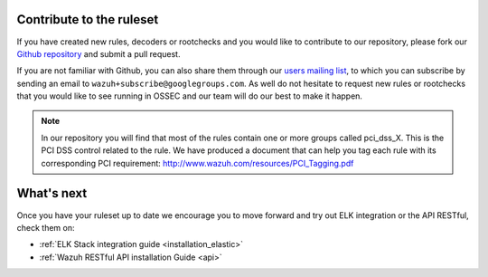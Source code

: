 .. _ruleset_contribute:

Contribute to the ruleset
===========================

If you have created new rules, decoders or rootchecks and you would like to contribute to our repository, please fork our `Github repository <https://github.com/wazuh/wazuh-ruleset>`_ and submit a pull request.

If you are not familiar with Github, you can also share them through our `users mailing list <https://groups.google.com/d/forum/wazuh>`_, to which you can subscribe by sending an email to ``wazuh+subscribe@googlegroups.com``. As well do not hesitate to request new rules or rootchecks that you would like to see running in OSSEC and our team will do our best to make it happen.

.. note:: In our repository you will find that most of the rules contain one or more groups called pci_dss_X. This is the PCI DSS control related to the rule. We have produced a document that can help you tag each rule with its corresponding PCI requirement: http://www.wazuh.com/resources/PCI_Tagging.pdf

What's next
============

Once you have your ruleset up to date we encourage you to move forward and try out ELK integration or the API RESTful, check them on:


* :ref:`ELK Stack integration guide <installation_elastic>`
* :ref:`Wazuh RESTful API installation Guide <api>`
